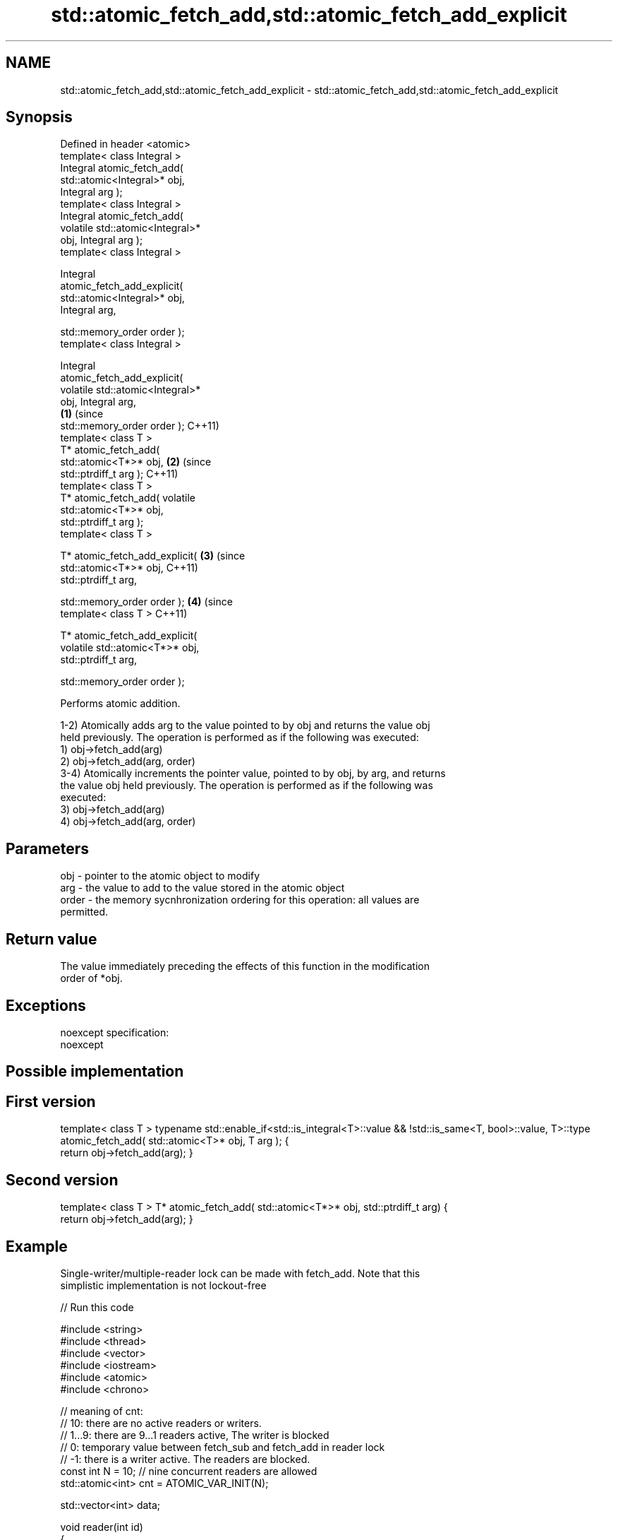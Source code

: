 .TH std::atomic_fetch_add,std::atomic_fetch_add_explicit 3 "Nov 16 2016" "2.1 | http://cppreference.com" "C++ Standard Libary"
.SH NAME
std::atomic_fetch_add,std::atomic_fetch_add_explicit \- std::atomic_fetch_add,std::atomic_fetch_add_explicit

.SH Synopsis
   Defined in header <atomic>
   template< class Integral >
   Integral atomic_fetch_add(
   std::atomic<Integral>* obj,
   Integral arg );
   template< class Integral >
   Integral atomic_fetch_add(
   volatile std::atomic<Integral>*
   obj, Integral arg );
   template< class Integral >

   Integral
   atomic_fetch_add_explicit(
   std::atomic<Integral>* obj,
   Integral arg,

   std::memory_order order );
   template< class Integral >

   Integral
   atomic_fetch_add_explicit(
   volatile std::atomic<Integral>*
   obj, Integral arg,
                                      \fB(1)\fP (since
   std::memory_order order );             C++11)
   template< class T >
   T* atomic_fetch_add(
   std::atomic<T*>* obj,                          \fB(2)\fP (since
   std::ptrdiff_t arg );                              C++11)
   template< class T >
   T* atomic_fetch_add( volatile
   std::atomic<T*>* obj,
   std::ptrdiff_t arg );
   template< class T >

   T* atomic_fetch_add_explicit(                              \fB(3)\fP (since
   std::atomic<T*>* obj,                                          C++11)
   std::ptrdiff_t arg,

   std::memory_order order );                                             \fB(4)\fP (since
   template< class T >                                                        C++11)

   T* atomic_fetch_add_explicit(
   volatile std::atomic<T*>* obj,
   std::ptrdiff_t arg,

   std::memory_order order );

   Performs atomic addition.

   1-2) Atomically adds arg to the value pointed to by obj and returns the value obj
   held previously. The operation is performed as if the following was executed:
   1) obj->fetch_add(arg)
   2) obj->fetch_add(arg, order)
   3-4) Atomically increments the pointer value, pointed to by obj, by arg, and returns
   the value obj held previously. The operation is performed as if the following was
   executed:
   3) obj->fetch_add(arg)
   4) obj->fetch_add(arg, order)

.SH Parameters

   obj   - pointer to the atomic object to modify
   arg   - the value to add to the value stored in the atomic object
   order - the memory sycnhronization ordering for this operation: all values are
           permitted.

.SH Return value

   The value immediately preceding the effects of this function in the modification
   order of *obj.

.SH Exceptions

   noexcept specification:
   noexcept

.SH Possible implementation

.SH First version
template< class T >
typename std::enable_if<std::is_integral<T>::value && !std::is_same<T, bool>::value, T>::type
atomic_fetch_add( std::atomic<T>* obj, T arg );
{
    return obj->fetch_add(arg);
}
.SH Second version
template< class T >
T* atomic_fetch_add( std::atomic<T*>* obj, std::ptrdiff_t arg)
{
    return obj->fetch_add(arg);
}

.SH Example

   Single-writer/multiple-reader lock can be made with fetch_add. Note that this
   simplistic implementation is not lockout-free

   
// Run this code

 #include <string>
 #include <thread>
 #include <vector>
 #include <iostream>
 #include <atomic>
 #include <chrono>

 // meaning of cnt:
 // 10: there are no active readers or writers.
 // 1...9: there are 9...1 readers active, The writer is blocked
 // 0: temporary value between fetch_sub and fetch_add in reader lock
 // -1: there is a writer active. The readers are blocked.
 const int N = 10; // nine concurrent readers are allowed
 std::atomic<int> cnt = ATOMIC_VAR_INIT(N);

 std::vector<int> data;

 void reader(int id)
 {
     for(;;)
     {
         // lock
         while(std::atomic_fetch_sub(&cnt, 1) <= 0)
             std::atomic_fetch_add(&cnt, 1);
         // read
         if(!data.empty())
             std::cout << (  "reader " + std::to_string(id)
                           + " sees " + std::to_string(*data.rbegin()) + '\\n');
         if(data.size() == 100)
             break;
         // unlock
         std::atomic_fetch_add(&cnt, 1);
         // pause
         std::this_thread::sleep_for(std::chrono::milliseconds(1));
     }
 }

 void writer()
 {
     for(int n = 0; n < 100; ++n)
     {
         // lock
         while(std::atomic_fetch_sub(&cnt, N+1) != N)
             std::atomic_fetch_add(&cnt, N+1);
         // write
         data.push_back(n);
         std::cout << "writer pushed back " << n << '\\n';
         // unlock
         std::atomic_fetch_add(&cnt, N+1);
         // pause
         std::this_thread::sleep_for(std::chrono::milliseconds(1));
     }
 }

 int main()
 {
     std::vector<std::thread> v;
     for (int n = 0; n < N; ++n) {
         v.emplace_back(reader, n);
     }
     v.emplace_back(writer);
     for (auto& t : v) {
         t.join();
     }
 }

.SH Output:

 writer pushed back 0
 reader 8 sees 0
 reader 3 sees 0
 reader 1 sees 0
 <...>
 reader 2 sees 99
 reader 6 sees 99
 reader 1 sees 99

.SH See also

                             atomically adds the argument to the value stored in the
   fetch_add                 atomic object and obtains the value held previously
                             \fI(public member function of std::atomic)\fP
   atomic_fetch_sub          subtracts a non-atomic value from an atomic object and
   atomic_fetch_sub_explicit obtains the previous value of the atomic
   \fI(C++11)\fP                   \fI(function template)\fP
   \fI(C++11)\fP
   C documentation for
   atomic_fetch_add,
   atomic_fetch_add_explicit

.SH Category:

     * unconditionally noexcept

